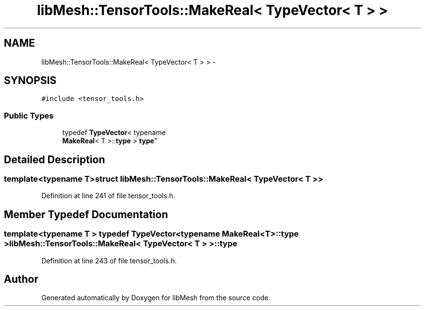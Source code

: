 .TH "libMesh::TensorTools::MakeReal< TypeVector< T > >" 3 "Tue May 6 2014" "libMesh" \" -*- nroff -*-
.ad l
.nh
.SH NAME
libMesh::TensorTools::MakeReal< TypeVector< T > > \- 
.SH SYNOPSIS
.br
.PP
.PP
\fC#include <tensor_tools\&.h>\fP
.SS "Public Types"

.in +1c
.ti -1c
.RI "typedef \fBTypeVector\fP< typename 
.br
\fBMakeReal\fP< T >::\fBtype\fP > \fBtype\fP"
.br
.in -1c
.SH "Detailed Description"
.PP 

.SS "template<typename T>struct libMesh::TensorTools::MakeReal< TypeVector< T > >"

.PP
Definition at line 241 of file tensor_tools\&.h\&.
.SH "Member Typedef Documentation"
.PP 
.SS "template<typename T > typedef \fBTypeVector\fP<typename \fBMakeReal\fP<T>::\fBtype\fP > \fBlibMesh::TensorTools::MakeReal\fP< \fBTypeVector\fP< T > >::\fBtype\fP"

.PP
Definition at line 243 of file tensor_tools\&.h\&.

.SH "Author"
.PP 
Generated automatically by Doxygen for libMesh from the source code\&.
